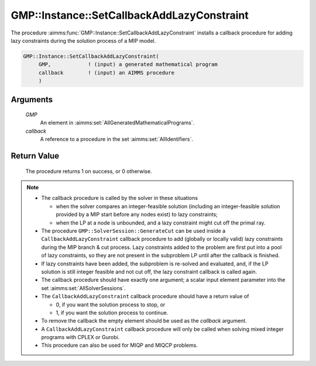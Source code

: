 .. aimms:procedure:: GMP::Instance::SetCallbackAddLazyConstraint(GMP, callback)

.. _GMP::Instance::SetCallbackAddLazyConstraint:

GMP::Instance::SetCallbackAddLazyConstraint
===========================================

The procedure :aimms:func:`GMP::Instance::SetCallbackAddLazyConstraint` installs a
callback procedure for adding lazy constraints during the solution
process of a MIP model.

.. code-block:: aimms

    GMP::Instance::SetCallbackAddLazyConstraint(
         GMP,            ! (input) a generated mathematical program
         callback        ! (input) an AIMMS procedure
         )

Arguments
---------

    *GMP*
        An element in :aimms:set:`AllGeneratedMathematicalPrograms`.

    *callback*
        A reference to a procedure in the set :aimms:set:`AllIdentifiers`.

Return Value
------------

    The procedure returns 1 on success, or 0 otherwise.

.. note::

    -  The callback procedure is called by the solver in these situations

       -  when the solver compares an integer-feasible solution (including
          an integer-feasible solution provided by a MIP start before any
          nodes exist) to lazy constraints;

       -  when the LP at a node is unbounded, and a lazy constraint might
          cut off the primal ray.

    -  The procedure ``GMP::SolverSession::GenerateCut`` can be used inside
       a ``CallbackAddLazyConstraint`` callback procedure to add (globally
       or locally valid) lazy constraints during the MIP branch & cut
       process. Lazy constraints added to the problem are first put into a
       pool of lazy constraints, so they are not present in the subproblem
       LP until after the callback is finished.

    -  If lazy constraints have been added, the subproblem is re-solved and
       evaluated, and, if the LP solution is still integer feasible and not
       cut off, the lazy constraint callback is called again.

    -  The callback procedure should have exactly one argument; a scalar
       input element parameter into the set :aimms:set:`AllSolverSessions`.

    -  The ``CallbackAddLazyConstraint`` callback procedure should have a
       return value of

       -  0, if you want the solution process to stop, or

       -  1, if you want the solution process to continue.

    -  To remove the callback the empty element should be used as the
       *callback* argument.

    -  A ``CallbackAddLazyConstraint`` callback procedure will only be
       called when solving mixed integer programs with CPLEX or Gurobi.

    -  This procedure can also be used for MIQP and MIQCP problems.

.. seealso::

    The routines :aimms:func:`GMP::Instance::Generate`, :aimms:func:`GMP::Instance::SetCallbackAddCut`, :aimms:func:`GMP::Instance::SetCallbackBranch`, :aimms:func:`GMP::Instance::SetCallbackCandidate`, :aimms:func:`GMP::Instance::SetCallbackHeuristic`,
    :aimms:func:`GMP::Instance::SetCallbackIncumbent` and :aimms:func:`GMP::SolverSession::GenerateCut`.
